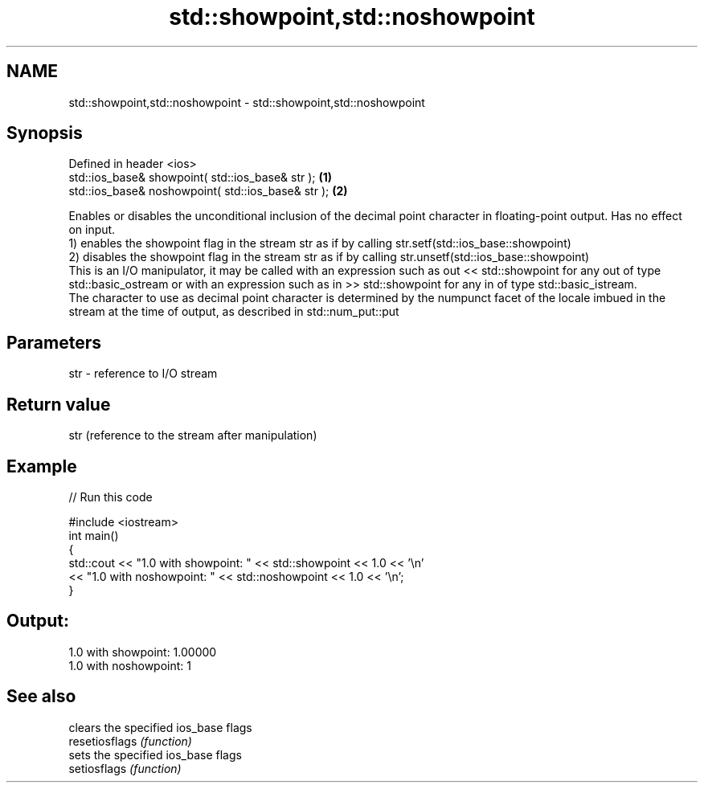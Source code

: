 .TH std::showpoint,std::noshowpoint 3 "2020.03.24" "http://cppreference.com" "C++ Standard Libary"
.SH NAME
std::showpoint,std::noshowpoint \- std::showpoint,std::noshowpoint

.SH Synopsis

  Defined in header <ios>
  std::ios_base& showpoint( std::ios_base& str );   \fB(1)\fP
  std::ios_base& noshowpoint( std::ios_base& str ); \fB(2)\fP

  Enables or disables the unconditional inclusion of the decimal point character in floating-point output. Has no effect on input.
  1) enables the showpoint flag in the stream str as if by calling str.setf(std::ios_base::showpoint)
  2) disables the showpoint flag in the stream str as if by calling str.unsetf(std::ios_base::showpoint)
  This is an I/O manipulator, it may be called with an expression such as out << std::showpoint for any out of type std::basic_ostream or with an expression such as in >> std::showpoint for any in of type std::basic_istream.
  The character to use as decimal point character is determined by the numpunct facet of the locale imbued in the stream at the time of output, as described in std::num_put::put

.SH Parameters


  str - reference to I/O stream


.SH Return value

  str (reference to the stream after manipulation)

.SH Example

  
// Run this code

    #include <iostream>
    int main()
    {
        std::cout << "1.0 with showpoint: " << std::showpoint << 1.0 << '\\n'
                  << "1.0 with noshowpoint: " << std::noshowpoint << 1.0 << '\\n';
    }

.SH Output:

    1.0 with showpoint: 1.00000
    1.0 with noshowpoint: 1


.SH See also


                clears the specified ios_base flags
  resetiosflags \fI(function)\fP
                sets the specified ios_base flags
  setiosflags   \fI(function)\fP




